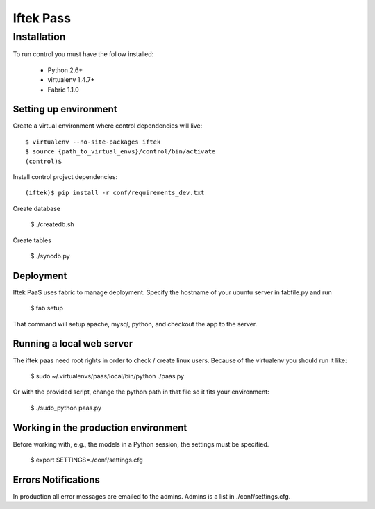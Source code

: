 ==========
Iftek Pass
==========

Installation
============
To run control you must have the follow installed:

 * Python 2.6+
 * virtualenv 1.4.7+
 * Fabric 1.1.0

Setting up environment
----------------------

Create a virtual environment where control dependencies will live::

    $ virtualenv --no-site-packages iftek
    $ source {path_to_virtual_envs}/control/bin/activate
    (control)$

Install control project dependencies::

    (iftek)$ pip install -r conf/requirements_dev.txt

Create database

    $ ./createdb.sh

Create tables

    $ ./syncdb.py

Deployment
----------
Iftek PaaS uses fabric to manage deployment. Specify the hostname of your
ubuntu server in fabfile.py and run

    $ fab setup

That command will setup apache, mysql, python, and
checkout the app to the server.

Running a local web server
--------------------------
The iftek paas need root rights in order to check / create linux
users. Because of the virtualenv you should run it like:

    $ sudo ~/.virtualenvs/paas/local/bin/python ./paas.py

Or with the provided script, change the python path in that file so it
fits your environment:

    $ ./sudo_python paas.py


Working in the production environment
-------------------------------------

Before working with, e.g., the models in a Python session, the
settings must be specified.

    $ export SETTINGS=./conf/settings.cfg

Errors Notifications
--------------------

In production all error messages are emailed to the admins. Admins is a
list in ./conf/settings.cfg.

